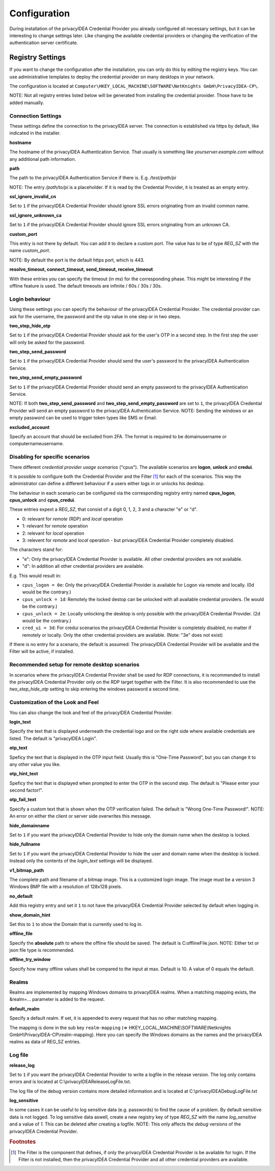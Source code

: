 .. _configuration:

Configuration
=============

During installation of the privacyIDEA Credential Provider you already
configured all necessary settings, but it can be interesting to change
settings later. Like changing the available credential providers or changing
the verification of the authentication server certificate.

Registry Settings
-----------------

If you want to change the configuration after the installation, you can only do this by editing the registry keys.
You can use administrative templates to deploy the credential provider on many desktops in your network.

The configuration is located at
``Computer\HKEY_LOCAL_MACHINE\SOFTWARE\NetKnights GmbH\PrivacyIDEA-CP\``.


NOTE: Not all registry entries listed below will be generated from installing the credential provider.
Those have to be added manually.

Connection Settings
~~~~~~~~~~~~~~~~~~~

These settings define the connection to the privacyIDEA server.
The connection is established via https by default, like indicated in the installer.

**hostname**

The hostname of the privacyIDEA Authentication Service. That usually is something
like  *yourserver.example.com* without any additional path information.

**path**

The path to the privacyIDEA Authentication Service if there is.
E.g. */test/path/pi*

NOTE: The entry */path/to/pi* is a placeholder. If it is read by the Credential Provider, it is treated as an empty entry.

**ssl_ignore_invalid_cn**

Set to ``1`` if the privacyIDEA Credential Provider should ignore SSL errors originating from an invalid common name.

**ssl_ignore_unknown_ca**

Set to ``1`` if the privacyIDEA Credential Provider should ignore SSL errors originating from an unknown CA.

**custom_port**

This entry is not there by default. You can add it to declare a custom port. The value has to be of type *REG_SZ* with the name *custom_port*.

NOTE: By default the port is the default https port, which is 443.

**resolve_timeout, connect_timeout, send_timeout, receive_timeout**

With these entries you can specify the timeout (in ms) for the corresponding phase. This might be interesting if the offline feature
is used. The default timeouts are infinite / 60s / 30s / 30s.

Login behaviour
~~~~~~~~~~~~~~~

Using these settings you can specify the behaviour of the privacyIDEA Credential Provider. The credential provider
can ask for the username, the password and the otp value in one step or in two steps.

**two_step_hide_otp**

Set to ``1`` if the privacyIDEA Credential Provider should ask for the user's OTP in a second step. In the first step the user will only be asked for the password.

**two_step_send_password**

Set to ``1`` if the privacyIDEA Credential Provider should send the user's password to the privacyIDEA Authentication Service.

**two_step_send_empty_password**

Set to ``1`` if the privacyIDEA Credential Provider should send an empty password to the privacyIDEA Authentication Service.

NOTE: If both **two_step_send_password** and **two_step_send_empty_password** are set to ``1``, the privacyIDEA Credential Provider will send an empty password to the privacyIDEA Authentication Service.
NOTE: Sending the windows or an empty password can be used to trigger token types like SMS or Email.

**excluded_account**

Specify an account that should be excluded from 2FA. The format is required to be domain\username or computername\username.


Disabling for specific scenarios
~~~~~~~~~~~~~~~~~~~~~~~~~~~~~~~~

There different *credential provider usage scenarios* ("cpus"). The available
scenarios are **logon**, **unlock** and **credui**.

It is possible to configure both the Credential Provider and the Filter [#f1]_ for each of the scenarios.
This way the administrator can define a different behaviour if a users either logs in or
unlocks his desktop.

The behaviour in each scenario can be configured via the corresponding registry
entry named **cpus_logon**, **cpus_unlock** and **cpus_credui**.

These entries expext a *REG_SZ*, that consist of a digit 0, 1, 2, 3 and a
character "e" or "d".

* 0: relevant for *remote* (RDP) and *local* operation
* 1: relevant for *remote* operation
* 2: relevant for *local* operation
* 3: relevent for *remote* and *local* operation - but privacyIDEA
  Credential Provider completely disabled.

The characters stand for:

* "e": Only the privacyIDEA Credential Provider is available. All other
  credential providers are not available.
* "d": In addition all other credential providers are available.

E.g. This would result in:

* ``cpus_logon = 0e``: Only the privacyIDEA Credential Provider is available for
  Logon via remote and locally. (0d would be the contrary.)
* ``cpus_unlock = 1d``: Remotely the locked destop can be unlocked with all
  available credential providers. (1e would be the contrary.)
* ``cpus_unlock = 2e``: Locally unlocking the desktop is only possible with the
  privacyIDEA Credential Provider. (2d would be the contrary.)
* ``cred_ui = 3d``: For credui scenarios the privacyIDEA Credential Provider
  is completely disabled, no matter if remotely or locally. Only the other
  credential providers are available.
  (Note: "3e" does not exist)

If there is no entry for a scenario, the default is assumed:
The privacyIDEA Credential Provider will be available and the Filter will be active, if installed.

Recommended setup for remote desktop scenarios
~~~~~~~~~~~~~~~~~~~~~~~~~~~~~~~~~~~~~~~~~~~~~~

In scenarios where the privacyIDEA Credential Provider shall be used for RDP connections, it is recommended to install the privacyIDEA Credential Provider only on the RDP target together with the Filter.
It is also recommended to use the *two_step_hide_otp* setting to skip entering the windows password a second time.


Customization of the Look and Feel
~~~~~~~~~~~~~~~~~~~~~~~~~~~~~~~~~~

You can also change the look and feel of the privacyIDEA Credential Provider.


**login_text**

Specify the text that is displayed underneath the credential logo and on the right side where available credentials are listed.
The default is "privacyIDEA Login".

**otp_text**

Speficy the text that is displayed in the OTP input field. Usually this is "One-Time Password", but you can
change it to any other value you like.

**otp_hint_text**

Speficy the text that is displayed when prompted to enter the OTP in the second step.
The default is "Please enter your second factor!".

**otp_fail_text**

Specify a custom text that is shown when the OTP verification failed. The default is "Wrong One-Time Password!".
NOTE: An error on either the client or server side overwrites this message.

**hide_domainname**

Set to ``1`` if you want the privacyIDEA Credential Provider to hide only the domain name when the desktop is locked.

**hide_fullname**

Set to ``1`` if you want the privacyIDEA Credential Provider to hide the user and domain name when the desktop is locked.
Instead only the contents of the *login_text* settings will be displayed.

**v1_bitmap_path**

The complete path and filename of a bitmap image. This is a customized
login image. The image must be a version 3 Windows BMP file with a resolution
of 128x128 pixels.

**no_default**

Add this registry entry and set it ``1`` to not have the privacyIDEA Credential Provider selected by default when logging in.

**show_domain_hint**

Set this to ``1`` to show the Domain that is currently used to log in.

**offline_file**

Specify the **absolute** path to where the offline file should be saved. The default is C:\offlineFile.json.
NOTE: Either txt or json file type is recommended.

**offline_try_window**

Specify how many offline values shall be compared to the input at max. Default is 10. A value of 0 equals the default.



Realms
~~~~~~

Realms are implemented by mapping Windows domains to privacyIDEA realms. When a matching mapping exists, the &realm=... parameter
is added to the request.

**default_realm**

Specify a default realm. If set, it is appended to every request that has no other matching mapping.


The mapping is done in the sub key ``realm-mapping`` (=> HKEY_LOCAL_MACHINE\\SOFTWARE\\Netknights GmbH\\PrivacyIDEA-CP\\realm-mapping).
Here you can specify the Windows domains as the names and the privacyIDEA realms as data of REG_SZ entries.


Log file
~~~~~~~~

**release_log**

Set to ``1`` if you want the privacyIDEA Credential Provider to write a logfile in the release version. The log only contains errors and is located at C:\\privacyIDEAReleaseLogFile.txt.

The log file of the debug version contains more detailed information and is located at C:\\privacyIDEADebugLogFile.txt

**log_sensitive**

In some cases it can be useful to log sensitive data (e.g. passwords) to find the cause of a problem. By default sensitive data is not logged.
To log sensitive data aswell, create a new registry key of type *REG_SZ* with the name *log_sensitive* and a value of *1*. This can be deleted after creating a logfile.
NOTE: This only affects the *debug* versions of the privacyIDEA Credential Provider.

.. rubric:: Footnotes

.. [#f1] The Filter is the component that defines, if only the privacyIDEA Credential Provider is be available for login. If the
         Filter is not installed, then the privacyIDEA Credential Provider and all other credential providers are available.
